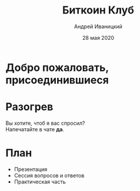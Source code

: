 #+STARTUP: hidestars

#+TITLE: Биткоин Клуб
#+AUTHOR: Андрей Иваницкий
#+DATE: 28 мая 2020

#+REVEAL_ROOT: ./ext/reveal.js-3.9.2/
#+REVEAL_THEME: moon
#+REVEAL_EXTRA_CSS: ./ext/custom-ru.css
#+REVEAL_TITLE_SLIDE: ./ext/title-slide-ru.html
#+REVEAL_TITLE_SLIDE_BACKGROUND: ./ext/pixabay/club.jpg

#+OPTIONS: num:t toc:nil reveal_history:t


* Добро пожаловать, присоединившиеся

* Разогрев
Вы хотите, чтоб я вас спросил?\\
Напечатайте в чате *да*.

* План
  - Презентация
  - Сессия вопросов и ответов
  - Практическая часть
